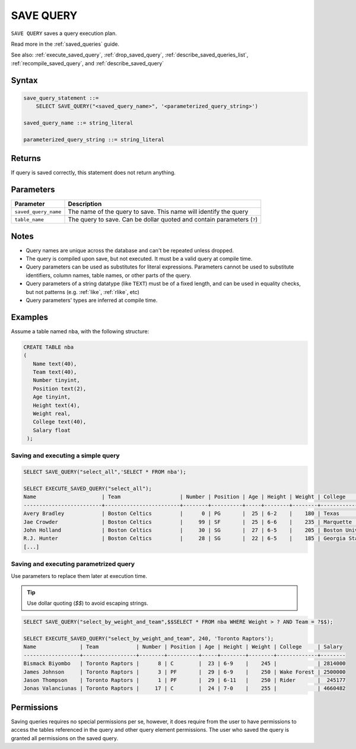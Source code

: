 .. _save_query:

**********
SAVE QUERY
**********

``SAVE QUERY`` saves a query execution plan.

Read more in the :ref:`saved_queries` guide.

See also: :ref:`execute_saved_query`, :ref:`drop_saved_query`, :ref:`describe_saved_queries_list`, :ref:`recompile_saved_query`, and :ref:`describe_saved_query`

Syntax
======

.. code-block:: sql

   save_query_statement ::=
       SELECT SAVE_QUERY("<saved_query_name>", '<parameterized_query_string>')

   saved_query_name ::= string_literal

   parameterized_query_string ::= string_literal

Returns
==========

If query is saved correctly, this statement does not return anything.

Parameters
============

.. list-table:: 
   :widths: auto
   :header-rows: 1
   
   * - Parameter
     - Description
   * - ``saved_query_name``
     - The name of the query to save. This name will identify the query
   * - ``table_name``
     - The query to save. Can be dollar quoted and contain parameters (``?``)

Notes
=========

* Query names are unique across the database and can't be repeated unless dropped.

* The query is compiled upon save, but not executed. It must be a valid query at compile time.

* Query parameters can be used as substitutes for literal expressions. Parameters cannot be used to substitute identifiers, column names, table names, or other parts of the query.

* Query parameters of a string datatype (like ``TEXT``) must be of a fixed length, and can be used in equality checks, but not patterns (e.g. :ref:`like`, :ref:`rlike`, etc)

* Query parameters' types are inferred at compile time.


Examples
===========

Assume a table named ``nba``, with the following structure:

.. code-block:: sql
   
   CREATE TABLE nba
   (
      Name text(40),
      Team text(40),
      Number tinyint,
      Position text(2),
      Age tinyint,
      Height text(4),
      Weight real,
      College text(40),
      Salary float
    );

Saving and executing a simple query
---------------------------------------

.. code-block:: sql

   SELECT SAVE_QUERY("select_all",'SELECT * FROM nba');
   
   SELECT EXECUTE_SAVED_QUERY("select_all");
   Name                     | Team                   | Number | Position | Age | Height | Weight | College               | Salary  
   -------------------------+------------------------+--------+----------+-----+--------+--------+-----------------------+---------
   Avery Bradley            | Boston Celtics         |      0 | PG       |  25 | 6-2    |    180 | Texas                 |  7730337
   Jae Crowder              | Boston Celtics         |     99 | SF       |  25 | 6-6    |    235 | Marquette             |  6796117
   John Holland             | Boston Celtics         |     30 | SG       |  27 | 6-5    |    205 | Boston University     |         
   R.J. Hunter              | Boston Celtics         |     28 | SG       |  22 | 6-5    |    185 | Georgia State         |  1148640
   [...]

Saving and executing parametrized query
------------------------------------------

Use parameters to replace them later at execution time. 

.. tip:: Use dollar quoting (`$$`) to avoid escaping strings.

.. code-block:: sql

   SELECT SAVE_QUERY("select_by_weight_and_team",$$SELECT * FROM nba WHERE Weight > ? AND Team = ?$$);
   
   SELECT EXECUTE_SAVED_QUERY("select_by_weight_and_team", 240, 'Toronto Raptors');
   Name              | Team            | Number | Position | Age | Height | Weight | College     | Salary 
   ------------------+-----------------+--------+----------+-----+--------+--------+-------------+--------
   Bismack Biyombo   | Toronto Raptors |      8 | C        |  23 | 6-9    |    245 |             | 2814000
   James Johnson     | Toronto Raptors |      3 | PF       |  29 | 6-9    |    250 | Wake Forest | 2500000
   Jason Thompson    | Toronto Raptors |      1 | PF       |  29 | 6-11   |    250 | Rider       |  245177
   Jonas Valanciunas | Toronto Raptors |     17 | C        |  24 | 7-0    |    255 |             | 4660482
   
Permissions
=============

Saving queries requires no special permissions per se, however, it does require from the user to have permissions to access the tables referenced in the query and other query element permissions. The user who saved the query is granted all permissions on the saved query. 